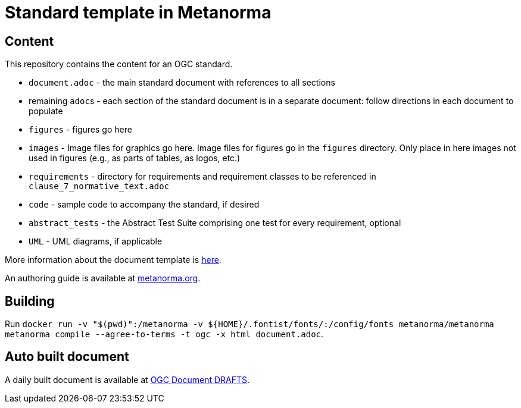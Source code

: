 = Standard template in Metanorma

== Content

This repository contains the content for an OGC standard.

* `document.adoc` - the main standard document with references to all sections
* remaining ``adoc``s - each section of the standard document is in a separate document: follow directions in each document to populate
* `figures` - figures go here
* `images` - Image files for graphics go here. Image files for figures go in the `figures` directory. Only place in here images not used in figures (e.g., as parts of tables, as logos, etc.)
* `requirements` - directory for requirements and requirement classes to be referenced in `clause_7_normative_text.adoc`
* `code` - sample code to accompany the standard, if desired
* `abstract_tests` - the Abstract Test Suite comprising one test for every requirement, optional
* `UML` - UML diagrams, if applicable

More information about the document template is https://github.com/opengeospatial/templates/tree/master/standard#readme[here].

An authoring guide is available at https://www.metanorma.org/author/ogc/authoring-guide/[metanorma.org].

== Building

Run `docker run -v "$(pwd)":/metanorma -v ${HOME}/.fontist/fonts/:/config/fonts  metanorma/metanorma  metanorma compile --agree-to-terms -t ogc -x html document.adoc`.

== Auto built document

A daily built document is available at https://docs.ogc.org/DRAFTS/[OGC Document DRAFTS].
